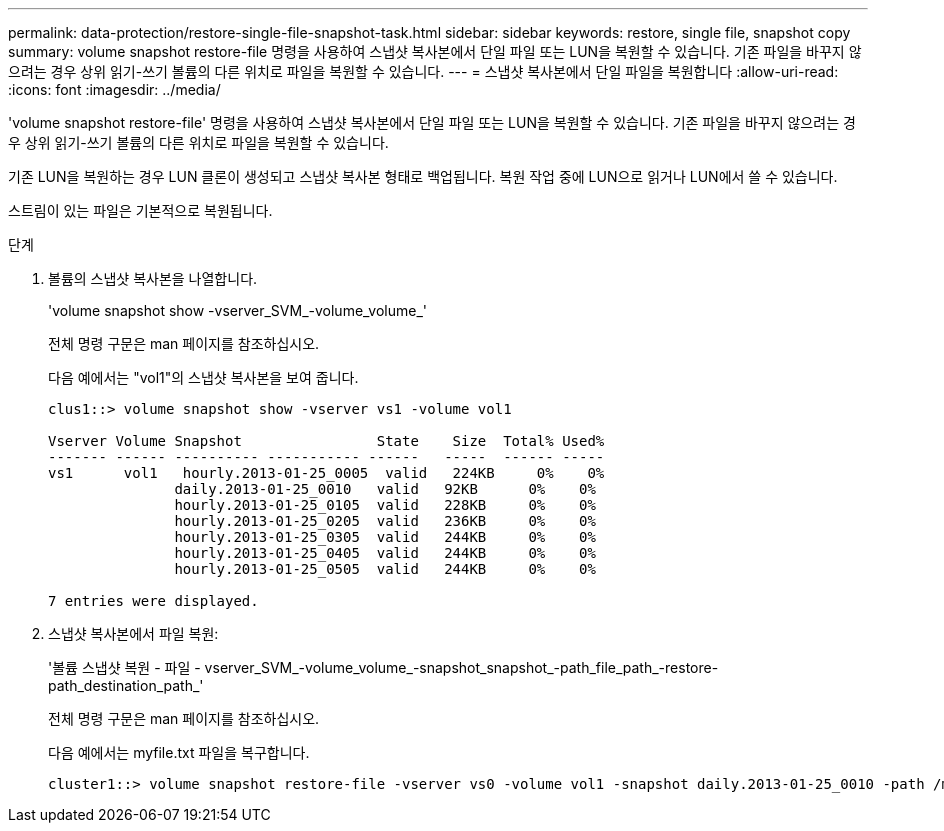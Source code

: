---
permalink: data-protection/restore-single-file-snapshot-task.html 
sidebar: sidebar 
keywords: restore, single file, snapshot copy 
summary: volume snapshot restore-file 명령을 사용하여 스냅샷 복사본에서 단일 파일 또는 LUN을 복원할 수 있습니다. 기존 파일을 바꾸지 않으려는 경우 상위 읽기-쓰기 볼륨의 다른 위치로 파일을 복원할 수 있습니다. 
---
= 스냅샷 복사본에서 단일 파일을 복원합니다
:allow-uri-read: 
:icons: font
:imagesdir: ../media/


[role="lead"]
'volume snapshot restore-file' 명령을 사용하여 스냅샷 복사본에서 단일 파일 또는 LUN을 복원할 수 있습니다. 기존 파일을 바꾸지 않으려는 경우 상위 읽기-쓰기 볼륨의 다른 위치로 파일을 복원할 수 있습니다.

기존 LUN을 복원하는 경우 LUN 클론이 생성되고 스냅샷 복사본 형태로 백업됩니다. 복원 작업 중에 LUN으로 읽거나 LUN에서 쓸 수 있습니다.

스트림이 있는 파일은 기본적으로 복원됩니다.

.단계
. 볼륨의 스냅샷 복사본을 나열합니다.
+
'volume snapshot show -vserver_SVM_-volume_volume_'

+
전체 명령 구문은 man 페이지를 참조하십시오.

+
다음 예에서는 "vol1"의 스냅샷 복사본을 보여 줍니다.

+
[listing]
----

clus1::> volume snapshot show -vserver vs1 -volume vol1

Vserver Volume Snapshot                State    Size  Total% Used%
------- ------ ---------- ----------- ------   -----  ------ -----
vs1	 vol1   hourly.2013-01-25_0005  valid   224KB     0%    0%
               daily.2013-01-25_0010   valid   92KB      0%    0%
               hourly.2013-01-25_0105  valid   228KB     0%    0%
               hourly.2013-01-25_0205  valid   236KB     0%    0%
               hourly.2013-01-25_0305  valid   244KB     0%    0%
               hourly.2013-01-25_0405  valid   244KB     0%    0%
               hourly.2013-01-25_0505  valid   244KB     0%    0%

7 entries were displayed.
----
. 스냅샷 복사본에서 파일 복원:
+
'볼륨 스냅샷 복원 - 파일 - vserver_SVM_-volume_volume_-snapshot_snapshot_-path_file_path_-restore-path_destination_path_'

+
전체 명령 구문은 man 페이지를 참조하십시오.

+
다음 예에서는 myfile.txt 파일을 복구합니다.

+
[listing]
----
cluster1::> volume snapshot restore-file -vserver vs0 -volume vol1 -snapshot daily.2013-01-25_0010 -path /myfile.txt
----


